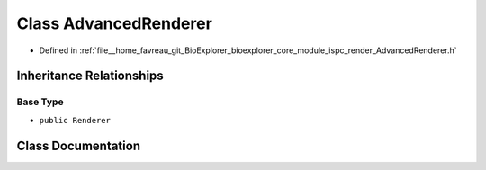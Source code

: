 .. _exhale_class_classbioexplorer_1_1rendering_1_1AdvancedRenderer:

Class AdvancedRenderer
======================

- Defined in :ref:`file__home_favreau_git_BioExplorer_bioexplorer_core_module_ispc_render_AdvancedRenderer.h`


Inheritance Relationships
-------------------------

Base Type
*********

- ``public Renderer``


Class Documentation
-------------------


.. doxygenclass:: bioexplorer::rendering::AdvancedRenderer
   :members:
   :protected-members:
   :undoc-members: